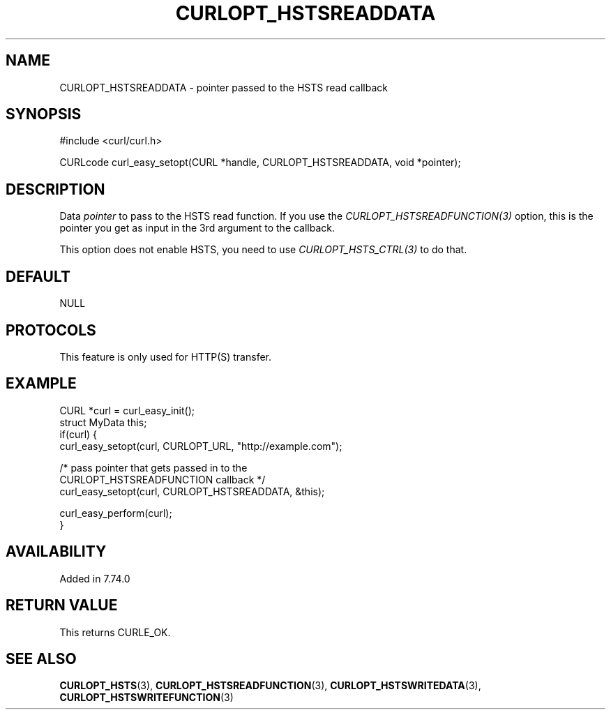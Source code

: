 .\" **************************************************************************
.\" *                                  _   _ ____  _
.\" *  Project                     ___| | | |  _ \| |
.\" *                             / __| | | | |_) | |
.\" *                            | (__| |_| |  _ <| |___
.\" *                             \___|\___/|_| \_\_____|
.\" *
.\" * Copyright (C) Daniel Stenberg, <daniel@haxx.se>, et al.
.\" *
.\" * This software is licensed as described in the file COPYING, which
.\" * you should have received as part of this distribution. The terms
.\" * are also available at https://curl.se/docs/copyright.html.
.\" *
.\" * You may opt to use, copy, modify, merge, publish, distribute and/or sell
.\" * copies of the Software, and permit persons to whom the Software is
.\" * furnished to do so, under the terms of the COPYING file.
.\" *
.\" * This software is distributed on an "AS IS" basis, WITHOUT WARRANTY OF ANY
.\" * KIND, either express or implied.
.\" *
.\" * SPDX-License-Identifier: curl
.\" *
.\" **************************************************************************
.\"
.TH CURLOPT_HSTSREADDATA 3 "14 Sep 2020" libcurl libcurl
.SH NAME
CURLOPT_HSTSREADDATA \- pointer passed to the HSTS read callback
.SH SYNOPSIS
.nf
#include <curl/curl.h>

CURLcode curl_easy_setopt(CURL *handle, CURLOPT_HSTSREADDATA, void *pointer);
.fi
.SH DESCRIPTION
Data \fIpointer\fP to pass to the HSTS read function. If you use the
\fICURLOPT_HSTSREADFUNCTION(3)\fP option, this is the pointer you get as input
in the 3rd argument to the callback.

This option does not enable HSTS, you need to use \fICURLOPT_HSTS_CTRL(3)\fP to
do that.
.SH DEFAULT
NULL
.SH PROTOCOLS
This feature is only used for HTTP(S) transfer.
.SH EXAMPLE
.nf
CURL *curl = curl_easy_init();
struct MyData this;
if(curl) {
  curl_easy_setopt(curl, CURLOPT_URL, "http://example.com");

  /* pass pointer that gets passed in to the
     CURLOPT_HSTSREADFUNCTION callback */
  curl_easy_setopt(curl, CURLOPT_HSTSREADDATA, &this);

  curl_easy_perform(curl);
}
.fi
.SH AVAILABILITY
Added in 7.74.0
.SH RETURN VALUE
This returns CURLE_OK.
.SH "SEE ALSO"
.BR CURLOPT_HSTS (3),
.BR CURLOPT_HSTSREADFUNCTION (3),
.BR CURLOPT_HSTSWRITEDATA (3),
.BR CURLOPT_HSTSWRITEFUNCTION (3)
